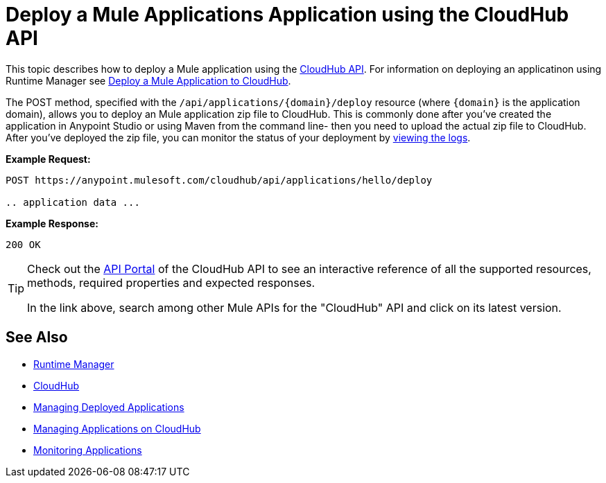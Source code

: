 = Deploy a Mule Applications Application using the CloudHub API

This topic describes how to deploy a Mule application using the link:/runtime-manager/cloudhub-api[CloudHub API]. For information on deploying an applicatinon using Runtime Manager see link:/runtime-manager/deploying-to-cloudhub[Deploy a Mule Application to CloudHub].

The POST method, specified with the `/api/applications/{domain}/deploy` resource (where `{domain}` is the application domain), allows you to deploy an Mule application zip file to CloudHub. This is commonly done after you've created the application in Anypoint Studio or using Maven from the command line- then you need to upload the actual zip file to CloudHub. After you've deployed the zip file, you can monitor the status of your deployment by link:/runtime-manager/logs[viewing the logs].

*Example Request:*

[source,json, linenums]
----
POST https://anypoint.mulesoft.com/cloudhub/api/applications/hello/deploy
 
.. application data ...
----

*Example Response:*

[source,json, linenums]
----
200 OK
----

[TIP]
====
Check out the link:https://anypoint.mulesoft.com/apiplatform/anypoint-platform/#/portals[API Portal] of the CloudHub API to see an interactive reference of all the supported resources, methods, required properties and expected responses.

In the link above, search among other Mule APIs for the "CloudHub" API and click on its latest version.
====


== See Also

* link:/runtime-manager[Runtime Manager]
* link:/runtime-manager/cloudhub[CloudHub]
* link:/runtime-manager/managing-deployed-applications[Managing Deployed Applications]
* link:/runtime-manager/managing-applications-on-cloudhub[Managing Applications on CloudHub]
* link:/runtime-manager/monitoring[Monitoring Applications]
